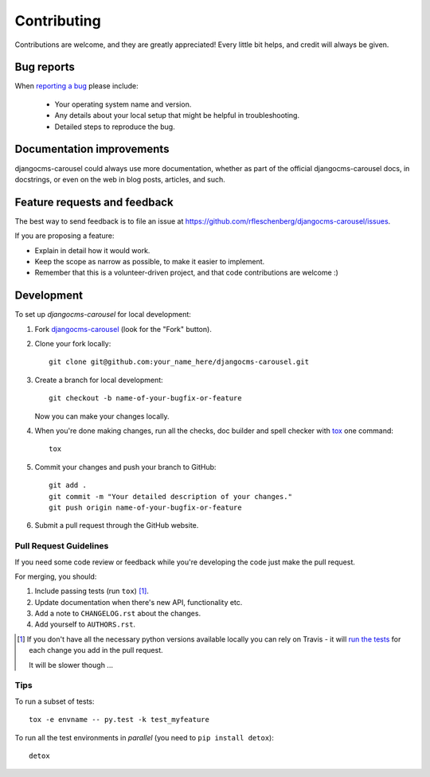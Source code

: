 ============
Contributing
============

Contributions are welcome, and they are greatly appreciated! Every
little bit helps, and credit will always be given.

Bug reports
===========

When `reporting a bug <https://github.com/rfleschenberg/djangocms-carousel/issues>`_ please include:

    * Your operating system name and version.
    * Any details about your local setup that might be helpful in troubleshooting.
    * Detailed steps to reproduce the bug.

Documentation improvements
==========================

djangocms-carousel could always use more documentation, whether as part of the
official djangocms-carousel docs, in docstrings, or even on the web in blog posts,
articles, and such.

Feature requests and feedback
=============================

The best way to send feedback is to file an issue at https://github.com/rfleschenberg/djangocms-carousel/issues.

If you are proposing a feature:

* Explain in detail how it would work.
* Keep the scope as narrow as possible, to make it easier to implement.
* Remember that this is a volunteer-driven project, and that code contributions are welcome :)

Development
===========

To set up `djangocms-carousel` for local development:

1. Fork `djangocms-carousel <https://github.com/rfleschenberg/djangocms-carousel>`_
   (look for the "Fork" button).
2. Clone your fork locally::

    git clone git@github.com:your_name_here/djangocms-carousel.git

3. Create a branch for local development::

    git checkout -b name-of-your-bugfix-or-feature

   Now you can make your changes locally.

4. When you're done making changes, run all the checks, doc builder and spell checker with `tox <http://tox.readthedocs.org/en/latest/install.html>`_ one command::

    tox

5. Commit your changes and push your branch to GitHub::

    git add .
    git commit -m "Your detailed description of your changes."
    git push origin name-of-your-bugfix-or-feature

6. Submit a pull request through the GitHub website.

Pull Request Guidelines
-----------------------

If you need some code review or feedback while you're developing the code just make the pull request.

For merging, you should:

1. Include passing tests (run ``tox``) [1]_.
2. Update documentation when there's new API, functionality etc.
3. Add a note to ``CHANGELOG.rst`` about the changes.
4. Add yourself to ``AUTHORS.rst``.

.. [1] If you don't have all the necessary python versions available locally you can rely on Travis - it will
       `run the tests <https://travis-ci.org/rfleschenberg/djangocms-carousel/pull_requests>`_ for each change you add in the pull request.

       It will be slower though ...

Tips
----

To run a subset of tests::

    tox -e envname -- py.test -k test_myfeature

To run all the test environments in *parallel* (you need to ``pip install detox``)::

    detox
